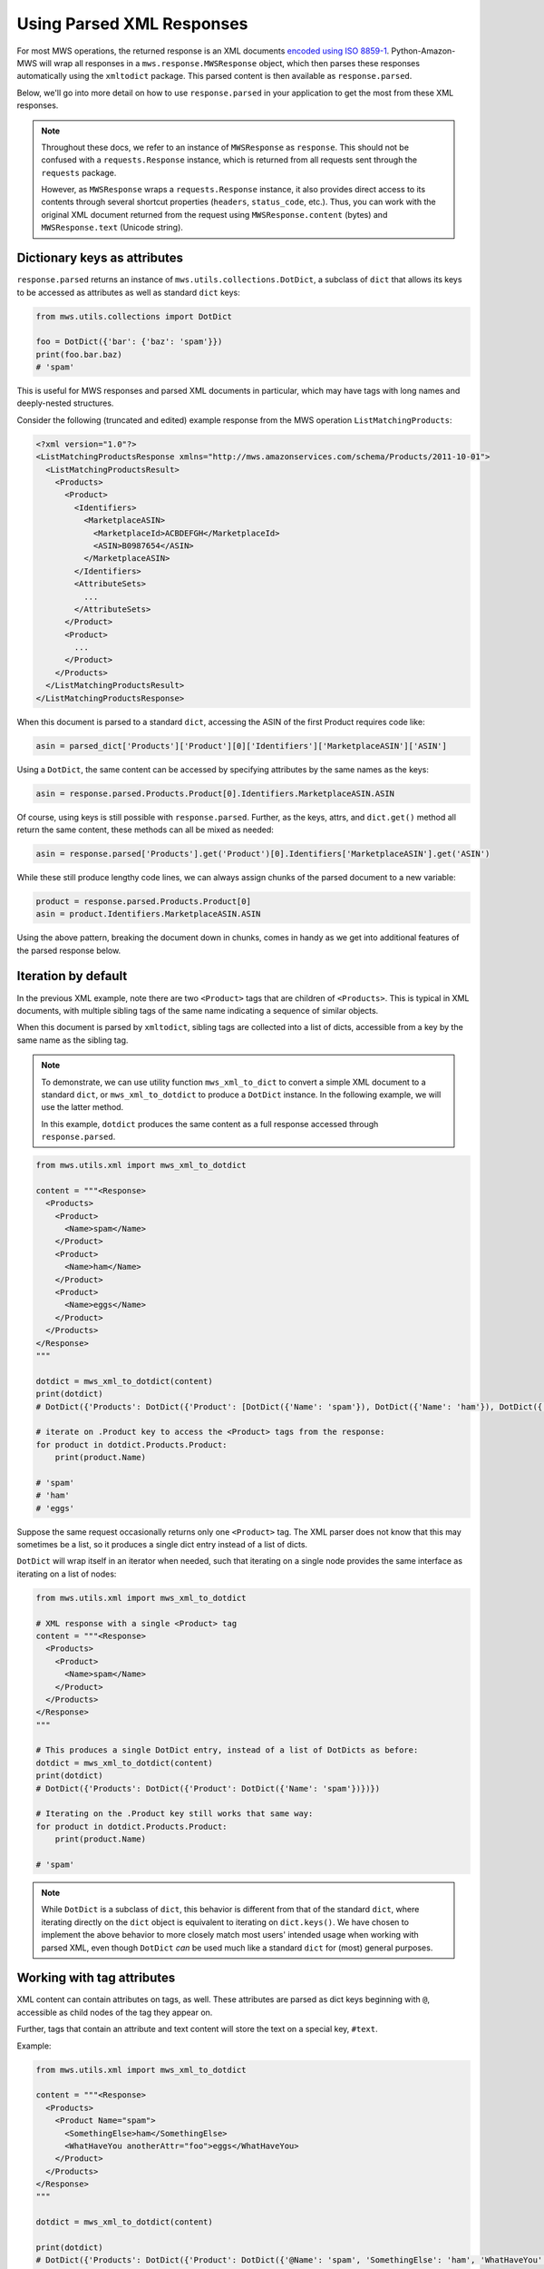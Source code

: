 .. _page_parsed_attr:

Using Parsed XML Responses
##########################

For most MWS operations, the returned response is an XML documents `encoded using ISO 8859-1
<http://docs.developer.amazonservices.com/en_US/dev_guide/DG_ISO8859.html>`_. Python-Amazon-MWS will wrap all responses
in a ``mws.response.MWSResponse`` object, which then parses these responses automatically using the ``xmltodict``
package. This parsed content is then available as ``response.parsed``.

Below, we'll go into more detail on how to use ``response.parsed`` in your application to get the most from
these XML responses.

.. note:: Throughout these docs, we refer to an instance of ``MWSResponse`` as ``response``. This should not be
   confused with a ``requests.Response`` instance, which is returned from all requests sent through the ``requests``
   package.

   However, as ``MWSResponse`` wraps a ``requests.Response`` instance, it also provides direct access to its contents
   through several shortcut properties (``headers``, ``status_code``, etc.). Thus, you can work with the original XML
   document returned from the request using ``MWSResponse.content`` (bytes) and ``MWSResponse.text`` (Unicode string).

Dictionary keys as attributes
=============================

``response.parsed`` returns an instance of ``mws.utils.collections.DotDict``, a subclass of ``dict`` that allows
its keys to be accessed as attributes as well as standard ``dict`` keys:

.. code-block:: python

    from mws.utils.collections import DotDict

    foo = DotDict({'bar': {'baz': 'spam'}})
    print(foo.bar.baz)
    # 'spam'

This is useful for MWS responses and parsed XML documents in particular, which may have tags with long names
and deeply-nested structures.

Consider the following (truncated and edited) example response from the MWS operation ``ListMatchingProducts``:

.. code-block:: xml

    <?xml version="1.0"?>
    <ListMatchingProductsResponse xmlns="http://mws.amazonservices.com/schema/Products/2011-10-01">
      <ListMatchingProductsResult>
        <Products>
          <Product>
            <Identifiers>
              <MarketplaceASIN>
                <MarketplaceId>ACBDEFGH</MarketplaceId>
                <ASIN>B0987654</ASIN>
              </MarketplaceASIN>
            </Identifiers>
            <AttributeSets>
              ...
            </AttributeSets>
          </Product>
          <Product>
            ...
          </Product>
        </Products>
      </ListMatchingProductsResult>
    </ListMatchingProductsResponse>

When this document is parsed to a standard ``dict``, accessing the ASIN of the first Product requires code like:

.. code-block:: python

    asin = parsed_dict['Products']['Product'][0]['Identifiers']['MarketplaceASIN']['ASIN']

Using a ``DotDict``, the same content can be accessed by specifying attributes by the same names as the keys:

.. code-block:: python

    asin = response.parsed.Products.Product[0].Identifiers.MarketplaceASIN.ASIN

Of course, using keys is still possible with ``response.parsed``. Further, as the keys, attrs, and ``dict.get()``
method all return the same content, these methods can all be mixed as needed:

.. code-block:: python

    asin = response.parsed['Products'].get('Product')[0].Identifiers['MarketplaceASIN'].get('ASIN')

While these still produce lengthy code lines, we can always assign chunks of the parsed document to a new variable:

.. code-block:: python

    product = response.parsed.Products.Product[0]
    asin = product.Identifiers.MarketplaceASIN.ASIN

Using the above pattern, breaking the document down in chunks, comes in handy as we get into additional features
of the parsed response below.

Iteration by default
====================

In the previous XML example, note there are two ``<Product>`` tags that are children of ``<Products>``. This is
typical in XML documents, with multiple sibling tags of the same name indicating a sequence of similar objects.

When this document is parsed by ``xmltodict``, sibling tags are collected into a list of dicts, accessible from
a key by the same name as the sibling tag.

.. note:: To demonstrate, we can use utility function ``mws_xml_to_dict`` to convert a simple XML document to a
   standard ``dict``, or ``mws_xml_to_dotdict`` to produce a ``DotDict`` instance. In the following example,
   we will use the latter method.

   In this example, ``dotdict`` produces the same content as a full response accessed through ``response.parsed``.

.. code-block:: python

    from mws.utils.xml import mws_xml_to_dotdict

    content = """<Response>
      <Products>
        <Product>
          <Name>spam</Name>
        </Product>
        <Product>
          <Name>ham</Name>
        </Product>
        <Product>
          <Name>eggs</Name>
        </Product>
      </Products>
    </Response>
    """

    dotdict = mws_xml_to_dotdict(content)
    print(dotdict)
    # DotDict({'Products': DotDict({'Product': [DotDict({'Name': 'spam'}), DotDict({'Name': 'ham'}), DotDict({'Name': 'eggs'})]})})

    # iterate on .Product key to access the <Product> tags from the response:
    for product in dotdict.Products.Product:
        print(product.Name)

    # 'spam'
    # 'ham'
    # 'eggs'

Suppose the same request occasionally returns only one ``<Product>`` tag. The XML parser does not know that this may
sometimes be a list, so it produces a single dict entry instead of a list of dicts.

``DotDict`` will wrap itself in an iterator when needed, such that iterating on a single node provides the same
interface as iterating on a list of nodes:

.. code-block:: python

    from mws.utils.xml import mws_xml_to_dotdict

    # XML response with a single <Product> tag
    content = """<Response>
      <Products>
        <Product>
          <Name>spam</Name>
        </Product>
      </Products>
    </Response>
    """

    # This produces a single DotDict entry, instead of a list of DotDicts as before:
    dotdict = mws_xml_to_dotdict(content)
    print(dotdict)
    # DotDict({'Products': DotDict({'Product': DotDict({'Name': 'spam'})})})

    # Iterating on the .Product key still works that same way:
    for product in dotdict.Products.Product:
        print(product.Name)

    # 'spam'

.. note:: While ``DotDict`` is a subclass of ``dict``, this behavior is different from that of the standard ``dict``,
   where iterating directly on the ``dict`` object is equivalent to iterating on ``dict.keys()``. We have chosen to
   implement the above behavior to more closely match most users' intended usage when working with parsed XML,
   even though ``DotDict`` *can* be used much like a standard ``dict`` for (most) general purposes.

Working with tag attributes
===========================

XML content can contain attributes on tags, as well. These attributes are parsed as dict keys beginning
with ``@``, accessible as child nodes of the tag they appear on.

Further, tags that contain an attribute and text content will store the text on a special key, ``#text``.

Example:

.. code-block:: python

    from mws.utils.xml import mws_xml_to_dotdict

    content = """<Response>
      <Products>
        <Product Name="spam">
          <SomethingElse>ham</SomethingElse>
          <WhatHaveYou anotherAttr="foo">eggs</WhatHaveYou>
        </Product>
      </Products>
    </Response>
    """

    dotdict = mws_xml_to_dotdict(content)

    print(dotdict)
    # DotDict({'Products': DotDict({'Product': DotDict({'@Name': 'spam', 'SomethingElse': 'ham', 'WhatHaveYou': DotDict({'@anotherAttr': 'foo', '#text': 'eggs'})})})})

These ``@`` and ``#text`` keys cannot be accessed directly as attributes due to Python syntax, which reserves the
``@`` and ``#`` characters. You can still use standard dict keys to access this content:

.. code-block:: python

    print(dotdict.Products.Product['@Name'])
    # 'spam'

    print(dotdict.Products.Product.WhatHaveYou['#text'])
    # 'eggs'

``DotDict`` also allows accessing these keys using a fallback method. Simply provide the key name *without*
``@`` or ``#`` in front, and it will attempt to find the match:

.. code-block:: python

    print(dotdict.Products.Product.Name)
    # 'spam'

    print(dotdict.Products.Product.WhatHaveYou.text)
    # 'eggs'



*TODO*

Most notably, keys in a ``DotDict`` can be accessed like dotted attrs on a class object, in addition to accessing
like dict keys:

.. code-block:: python

    # The following are all equivalent:
    response.parsed['foo']['bar']['baz']
    response.parsed.foo.bar.baz
    response.parsed.foo.bar.get('baz')

    # And any combination therein:
    response.parsed.get('foo').bar['baz']

.. tip:: Using dotted attrs is highly recommended to make your code more concise, with the exception of cases where
   ``.get(key, default)`` may be useful (nodes that may be missing, providing defaults, etc.).

General parsing rules
=====================

The following general rules are followed for this parsing method:

- For convenience, ``response.parsed`` will start from the ``{operation}Result`` node of the XML document,
  where ``{operation}`` is the name of the MWS operation used to make the request. This makes it a little
  easier to get to the heart of the response content.

  For example, when requesting the **ListMatchingProducts** operation (in the **Products** API),
  the response XML will look something like:

  .. code-block:: xml

      <ListMatchingProductsResponse xmlns="http://mws.amazonservices.com/schema/Products/2011-10-01">
        <ListMatchingProductsResult>
          <Product>foo</Product>
        </ListMatchingProductsResult>
      </ListMatchingProductsResponse>

  After the response is processed, ``.parsed`` will be set with ``<ListMatchingProductsResult>`` as its root.
  To access the contents of the ``<Product>`` tag beneath it, use ``response.parsed.Product`` (returning ``"foo"``).

  - If no root node is provided - such as when working with the ``DictWrapper`` utility class directly and providing
    raw XML content) - ``.parsed`` will default to the document root node. In the above example, this
    would be ``<ListMatchingProductsResponse>``; and you would access the ``<Product>`` tag using
    ``response.parsed.ListMatchingProductsResult.Product``.

- Tags that contain a value with no tag attributes and no child tags will return that value directly when accessed:

  .. code-block:: python

      response = example_api.example_request()

      # with XML response of:
      # <Response>
      #   <SomeTag>foo</SomeTag>
      # </Response>

      print(response.parsed.SomeTag)
      # 'foo'

- Tags that contain at least one attribute will return a dict-like object containing that value and all attributes.
  The value of the tag can be accessed by a ``value`` key.

  .. code-block:: python

      # with XML response of:
      # <Response>
      #   <SomeTag Name="bar">foo</SomeTag>
      # </Response>

      print(response.parsed.SomeTag)
      # {'value': 'foo', 'Name': {'value': 'bar'}}

  .. note:: The parsed ``Name`` attribute in the example also returns a dict-like object with a single key, ``value``.
      Internally, all leaf nodes

  - ``xmlns`` namespace attributes are stripped ahead of time, and will not appear in parsed output.

- Sibling nodes with the same name will be grouped into a list accessible by that sibling tag's name.

  For example, the ``<Item>`` tags below are siblings, under the ``SomeItems`` parent tag:

  .. code-block:: xml

      <SomeItems>
        <Item>
          <Name>foo</Name>
        </Item>
        <Item>
          <Name>bar</Name>
        </Item>
      </SomeItems>

  These will be collected into a list under ``.parsed.SomeItems.Item``. You can access the child
  items of these nodes either by list index:

  .. code-block:: python

      print(response.parsed.SomeItems.Item[0].Name)
      # foo

      print(response.parsed.SomeItems.Item[1].Name)
      # bar

  ...or by iterating on the node itself:

  .. code-block:: python

      for item in response.parsed.SomeItems.Item:
          print(item.Name)

      # foo
      # bar

- The parser does not know ahead of time that a given node *may* contain a list of siblings.
  From the previous example, if only a single ``<Item>`` is returned, then
  ``response.parsed.SomeItems.Item`` will **not** be a list, and using list indices may result
  in an ``IndexError``.

  Fortunately, all nodes are iterable by default. If you expect a list of items, you may safely
  iterate on the node to access its contents, even if only one item is returned:

  .. code-block:: python

      # for the response:
      # <SomeItems>
      #   <Item>
      #     <Name>foo</Name>
      #   </Item>
      # </SomeItems>

      for items in response.parsed.SomeItems.Item:
          print(item.Name)

      # foo

- Self-terminated tags, i.e. ``<NothingIsHere/>``, can still be accessed, but will return an empty
  ``DotDict``, similar to an empty dict. Also similar to a dict, they will evaluate as ``False``
  when used as a conditional, so that you know to ignore them.

  .. warning:: Iterating on these "empty" nodes will produce one iteration, returning the single empty
     ``DotDict`` itself:

     .. code-block:: python

        for item in response.parsed.NothingIsHere:
            print(item)
            print(type(item))

        # {}
        # <class 'mws.utils.collections.DotDict'>

     A future dev version of the project will attempt to remove this inconsistency.

Example parsed response
=======================

Below is an example response from the Products API operation `ListMatchingProducts
<http://docs.developer.amazonservices.com/en_US/products/Products_ListMatchingProducts.html>`_,
as provided in MWS documentation and modified for length:

.. code-block:: xml

    <?xml version="1.0"?>
    <ListMatchingProductsResponse xmlns="http://mws.amazonservices.com/schema/Products/2011-10-01">
      <ListMatchingProductsResult>
        <Products xmlns="http://mws.amazonservices.com/schema/Products/2011-10-01" xmlns:ns2="http://mws.amazonservices.com/schema/Products/2011-10-01/default.xsd">
          <Product>
            <Identifiers>
              <MarketplaceASIN>
                <MarketplaceId>ATVPDKIKX0DER</MarketplaceId>
                <ASIN>059035342X</ASIN>
              </MarketplaceASIN>
            </Identifiers>
            <AttributeSets>
              <ns2:ItemAttributes xml:lang="en-US">
                <ns2:Binding>Paperback</ns2:Binding>
                <ns2:Brand>Scholastic Press</ns2:Brand>
                <ns2:Creator Role="Illustrator">GrandPrÃ©, Mary</ns2:Creator>
              </ns2:ItemAttributes>
            </AttributeSets>
            <Relationships/>
          </Product>
        </Products>
      </ListMatchingProductsResult>
      <ResponseMetadata>
        <RequestId>3b805a12-689a-4367-ba86-EXAMPLE91c0b</RequestId>
      </ResponseMetadata>
    </ListMatchingProductsResponse>

``response.parsed`` will always start from the ``<operation>Result`` node as its "root":
in this case, ``ListMatchingProductsResult``.

To access, for instance, the ASINs of all Products returned by this request, we might
do the following:

.. code-block:: python

    products = response.parsed.Products.Product
    # Don't be afraid to re-assign sub-nodes for readability!

    asins = []
    for product in products:
        # Each `product` here begins from a `<Product>` tag in the XML
        this_asin = product.Identifiers.MarketplaceASIN.ASIN
        asins.append(this_asin)

    print(asins)
    # ['059035342X']

Going further, let's process some of the ``ItemAttributes`` available:

.. code-block:: python

    products = response.parsed.Products.Product
    for product in products:
        attributes = product.AttributeSets.ItemAttributes
        # This accesses the XML tag `<ns2:ItemAttributes>`
        # Note the `ns2:` prefix is stripped from this and all sub-nodes.

        creator_tag = attributes.Creator
        # `<ns2:Creator>` contains a "Role" attribute as well as a value.
        # Thus, the return value of `.Creator` is another `DotDict` containing both.

        role = creator_tag.Role
        # We access `Role` as though it were another child node.

        creator = creator_tag.value
        # The tag contents are stored in `.value`.

        print(role)
        # Illustrator

        print(creator)
        # GrandPrÃ©, Mary
